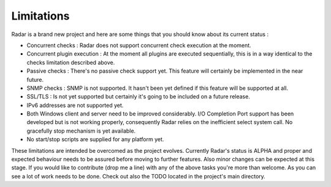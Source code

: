 Limitations
===========

Radar is a brand new project and here are some things that you should know
about its current status :

* Concurrent checks : Radar does not support concurrent check execution
  at the moment.

* Concurrent plugin execution : At the moment all plugins are executed
  sequentially, this is in a way identical to the checks limitation described
  above.

* Passive checks : There's no passive check support yet. This feature will
  certainly be implemented in the near future.

* SNMP checks : SNMP is not supported. It hasn't been yet defined if this
  feature will be supported at all.

* SSL/TLS : Is not yet supported but certainly it's going to be included on
  a future release.

* IPv6 addresses are not supported yet.

* Both Windows client and server need to be improved considerably.
  I/O Completion Port support has been developed but is not working properly,
  consequently Radar relies on the inefficient select system call.
  No gracefully stop mechanism is yet available.

* No start/stop scripts are supplied for any platform yet.


These limitations are intended be overcomed as the project evolves. Currently
Radar's status is ALPHA and proper and expected behaviour needs to be assured
before moving to further features. Also minor changes can be expected at
this stage. If you would like to contribute (drop me a line) with any of the
above tasks you're more than welcome. As you can see a lot of work needs
to be done. Check out also the TODO located in the project's main directory.
